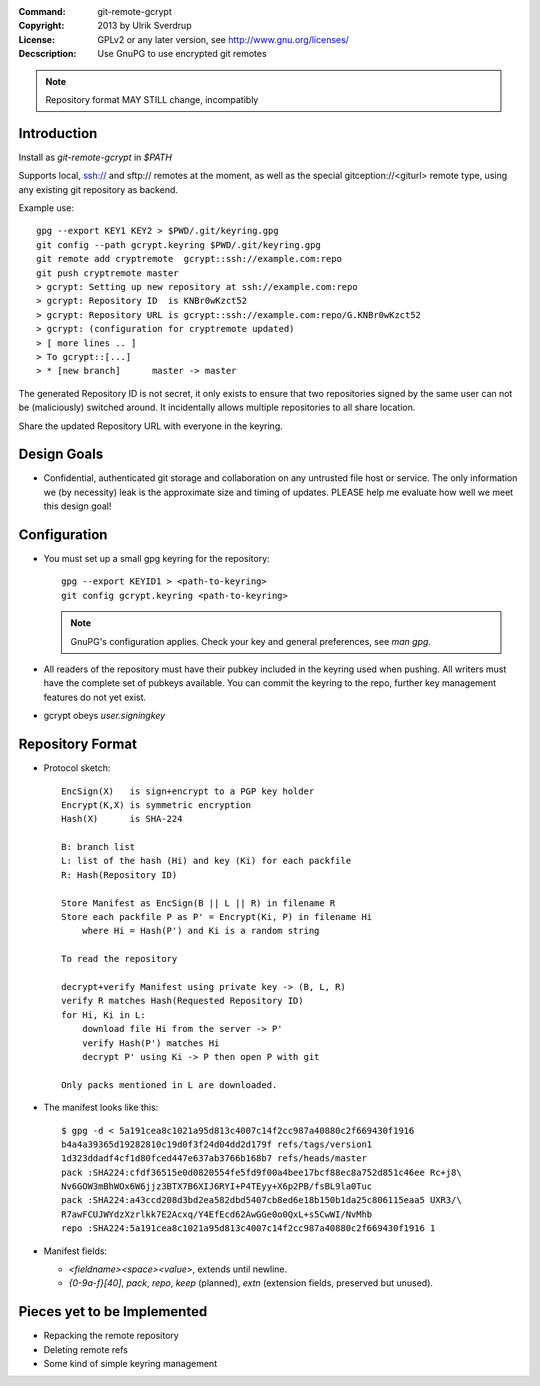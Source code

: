 
:Command:       git-remote-gcrypt

:Copyright:     2013  by Ulrik Sverdrup
:License:       GPLv2 or any later version, see http://www.gnu.org/licenses/
:Decscription:  Use GnuPG to use encrypted git remotes

.. NOTE:: Repository format MAY STILL change, incompatibly

Introduction
------------

Install as `git-remote-gcrypt` in `$PATH`

Supports local, ssh:// and sftp:// remotes at the moment, as well as
the special gitception://<giturl> remote type, using any existing git
repository as backend.

Example use::

    gpg --export KEY1 KEY2 > $PWD/.git/keyring.gpg
    git config --path gcrypt.keyring $PWD/.git/keyring.gpg
    git remote add cryptremote  gcrypt::ssh://example.com:repo
    git push cryptremote master
    > gcrypt: Setting up new repository at ssh://example.com:repo
    > gcrypt: Repository ID  is KNBr0wKzct52
    > gcrypt: Repository URL is gcrypt::ssh://example.com:repo/G.KNBr0wKzct52
    > gcrypt: (configuration for cryptremote updated)
    > [ more lines .. ]
    > To gcrypt::[...]
    > * [new branch]      master -> master

The generated Repository ID is not secret, it only exists to ensure that
two repositories signed by the same user can not be (maliciously) switched
around. It incidentally allows multiple repositories to all share location.

Share the updated Repository URL with everyone in the keyring.

Design Goals
------------

+ Confidential, authenticated git storage and collaboration on any
  untrusted file host or service. The only information we (by necessity)
  leak is the approximate size and timing of updates.
  PLEASE help me evaluate how well we meet this design goal!

Configuration
-------------

+ You must set up a small gpg keyring for the repository::

    gpg --export KEYID1 > <path-to-keyring>
    git config gcrypt.keyring <path-to-keyring>

  .. NOTE:: GnuPG's configuration applies. Check your key and general
            preferences, see `man gpg`.

+ All readers of the repository must have their pubkey included in
  the keyring used when pushing. All writers must have the complete
  set of pubkeys available. You can commit the keyring to the repo,
  further key management features do not yet exist.

+ gcrypt obeys `user.signingkey`


Repository Format
-----------------

+ Protocol sketch::

    EncSign(X)   is sign+encrypt to a PGP key holder
    Encrypt(K,X) is symmetric encryption
    Hash(X)      is SHA-224

    B: branch list
    L: list of the hash (Hi) and key (Ki) for each packfile
    R: Hash(Repository ID)
    
    Store Manifest as EncSign(B || L || R) in filename R
    Store each packfile P as P' = Encrypt(Ki, P) in filename Hi
        where Hi = Hash(P') and Ki is a random string

    To read the repository

    decrypt+verify Manifest using private key -> (B, L, R)
    verify R matches Hash(Requested Repository ID)
    for Hi, Ki in L:
        download file Hi from the server -> P'
        verify Hash(P') matches Hi
        decrypt P' using Ki -> P then open P with git

    Only packs mentioned in L are downloaded.

+ The manifest looks like this::

    $ gpg -d < 5a191cea8c1021a95d813c4007c14f2cc987a40880c2f669430f1916
    b4a4a39365d19282810c19d0f3f24d04dd2d179f refs/tags/version1
    1d323ddadf4cf1d80fced447e637ab3766b168b7 refs/heads/master
    pack :SHA224:cfdf36515e0d0820554fe5fd9f00a4bee17bcf88ec8a752d851c46ee Rc+j8\
    Nv6GOW3mBhWOx6W6jjz3BTX7B6XIJ6RYI+P4TEyy+X6p2PB/fsBL9la0Tuc
    pack :SHA224:a43ccd208d3bd2ea582dbd5407cb8ed6e18b150b1da25c806115eaa5 UXR3/\
    R7awFCUJWYdzXzrlkk7E2Acxq/Y4EfEcd62AwGGe0o0QxL+s5CwWI/NvMhb
    repo :SHA224:5a191cea8c1021a95d813c4007c14f2cc987a40880c2f669430f1916 1

+ Manifest fields:

  + `<fieldname><space><value>`, extends until newline.
  + `{0-9a-f}[40]`, `pack`, `repo`, `keep` (planned), `extn` (extension
    fields, preserved but unused).


Pieces yet to be Implemented
----------------------------

+ Repacking the remote repository
+ Deleting remote refs
+ Some kind of simple keyring management

.. vim: ft=rst tw=74
